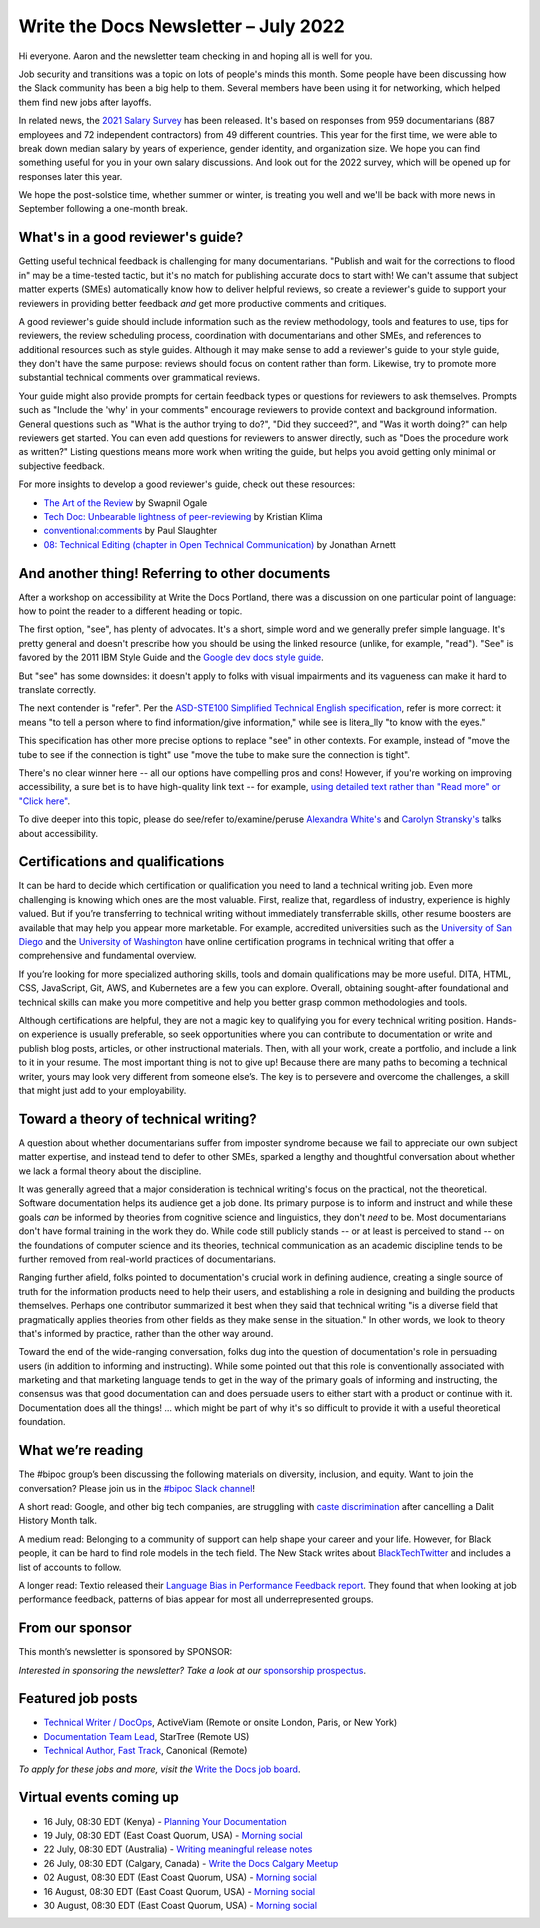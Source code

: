 .. post:: July 11, 2022
   :tags: newsletter

#########################################
Write the Docs Newsletter – July 2022
#########################################

Hi everyone. Aaron and the newsletter team checking in and hoping all is well for you.

Job security and transitions was a topic on lots of people's minds this month. Some people have been discussing how the Slack community has been a big help to them. Several members have been using it for networking, which helped them find new jobs after layoffs.

In related news, the `2021 Salary Survey <https://www.writethedocs.org/surveys/salary-survey/2021/>`__ has been released. It's based on responses from 959 documentarians (887 employees and 72 independent contractors) from 49 different countries. This year for the first time, we were able to break down median salary by years of experience, gender identity, and organization size. We hope you can find something useful for you in your own salary discussions. And look out for the 2022 survey, which will be opened up for responses later this year.

We hope the post-solstice time, whether summer or winter, is treating you well and we'll be back with more news in September following a one-month break.

----------------------------------
What's in a good reviewer's guide?
----------------------------------

Getting useful technical feedback is challenging for many documentarians. "Publish and wait for the corrections to flood in" may be a time-tested tactic, but it's no match for publishing accurate docs to start with! We can't assume that subject matter experts (SMEs) automatically know how to deliver helpful reviews, so create a reviewer's guide to support your reviewers in providing better feedback *and* get more productive comments and critiques.

A good reviewer's guide should include information such as the review methodology, tools and features to use, tips for reviewers, the review scheduling process, coordination with documentarians and other SMEs, and references to additional resources such as style guides. Although it may make sense to add a reviewer's guide to your style guide, they don't have the same purpose: reviews should focus on content rather than form. Likewise, try to promote more substantial technical comments over grammatical reviews.

Your guide might also provide prompts for certain feedback types or questions for reviewers to ask themselves. Prompts such as "Include the 'why' in your comments" encourage reviewers to provide context and background information. General questions such as "What is the author trying to do?", "Did they succeed?", and "Was it worth doing?" can help reviewers get started. You can even add questions for reviewers to answer directly, such as "Does the procedure work as written?" Listing questions means more work when writing the guide, but helps you avoid getting only minimal or subjective feedback.

For more insights to develop a good reviewer's guide, check out these resources:

- `The Art of the Review <https://www.knowledgeowl.com/home/art-of-review>`__ by Swapnil Ogale
- `Tech Doc: Unbearable lightness of peer-reviewing <https://www.linkedin.com/pulse/tech-doc-unbearable-lightness-peer-reviewing-kristian-klima>`__ by Kristian Klima
- `conventional:comments <https://conventionalcomments.org/>`__ by Paul Slaughter
- `08: Technical Editing (chapter in Open Technical Communication) <https://digitalcommons.kennesaw.edu/cgi/viewcontent.cgi?article=1042&context=opentc>`__ by Jonathan Arnett

-----------------------------------------------
And another thing! Referring to other documents
-----------------------------------------------

After a workshop on accessibility at Write the Docs Portland, there was a discussion on one particular point of language: how to point the reader to a different heading or topic.

The first option, "see", has plenty of advocates. It's a short, simple word and we generally prefer simple language. It's pretty general and doesn't prescribe how you should be using the linked resource (unlike, for example, "read"). "See" is favored by the 2011 IBM Style Guide and the `Google dev docs style guide <https://developers.google.com/style/word-list?hl=en#letter-s>`__.

But "see" has some downsides: it doesn't apply to folks with visual impairments and its vagueness can make it hard to translate correctly.

The next contender is "refer". Per the `ASD-STE100 Simplified Technical English specification <https://asd-ste100.org/request.html>`__, refer is more correct: it means "to tell a person where to find information/give information," while see is litera_lly "to know with the eyes."

This specification has other more precise options to replace "see" in other contexts. For example, instead of "move the tube to see if the connection is tight" use "move the tube to make sure the connection is tight".

There's no clear winner here -- all our options have compelling pros and cons! However, if you're working on improving accessibility, a sure bet is to have high-quality link text -- for example, `using detailed text rather than "Read more" or "Click here" <https://uxdesign.cc/the-problem-with-click-here-and-learn-more-links-d01a0eba5cbd>`__.

To dive deeper into this topic, please do see/refer to/examine/peruse `Alexandra White's <https://www.youtube.com/watch?v=PS8ywGg0x-U>`__ and `Carolyn Stransky's <https://www.youtube.com/watch?v=SLUJG625Si0>`__ talks about accessibility.

---------------------------------
Certifications and qualifications
---------------------------------

It can be hard to decide which certification or qualification you need to land a technical writing job. Even more challenging is knowing which ones are the most valuable. First, realize that, regardless of industry, experience is highly valued. But if you’re transferring to technical writing without immediately transferrable skills, other resume boosters are available that may help you appear more marketable. For example, accredited universities such as the `University of San Diego <https://extendedstudies.ucsd.edu/courses-and-programs/technical-communication-certificate>`__ and the `University of Washington <https://www.pce.uw.edu/certificates/professional-technical-writing>`__ have online certification programs in technical writing that offer a comprehensive and fundamental overview.

If you’re looking for more specialized authoring skills, tools and domain qualifications may be more useful. DITA, HTML, CSS, JavaScript, Git, AWS, and Kubernetes are a few you can explore. Overall, obtaining sought-after foundational and technical skills can make you more competitive and help you better grasp common methodologies and tools.

Although certifications are helpful, they are not a magic key to qualifying you for every technical writing position. Hands-on experience is usually preferable, so seek opportunities where you can contribute to documentation or write and publish blog posts, articles, or other instructional materials. Then, with all your work, create a portfolio, and include a link to it in your resume. The most important thing is not to give up! Because there are many paths to becoming a technical writer, yours may look very different from someone else’s. The key is to persevere and overcome the challenges, a skill that might just add to your employability.

-------------------------------------
Toward a theory of technical writing?
-------------------------------------

A question about whether documentarians suffer from imposter syndrome because we fail to appreciate our own subject matter expertise, and instead tend to defer to other SMEs, sparked a lengthy and thoughtful conversation about whether we lack a formal theory about the discipline.

It was generally agreed that a major consideration is technical writing's focus on the practical, not the theoretical. Software documentation helps its audience get a job done. Its primary purpose is to inform and instruct and while these goals *can* be informed by theories from cognitive science and linguistics, they don't *need* to be. Most documentarians don't have formal training in the work they do. While code still publicly stands -- or at least is perceived to stand -- on the foundations of computer science and its theories, technical communication as an academic discipline tends to be further removed from real-world practices of documentarians.

Ranging further afield, folks pointed to documentation's crucial work in defining audience, creating a single source of truth for the information products need to help their users, and establishing a role in designing and building the products themselves. Perhaps one contributor summarized it best when they said that technical writing "is a diverse field that pragmatically applies theories from other fields as they make sense in the situation." In other words, we look to theory that's informed by practice, rather than the other way around.

Toward the end of the wide-ranging conversation, folks dug into the question of documentation's role in persuading users (in addition to informing and instructing). While some pointed out that this role is conventionally associated with marketing and that marketing language tends to get in the way of the primary goals of informing and instructing, the consensus was that good documentation can and does persuade users to either start with a product or continue with it. Documentation does all the things! ... which might be part of why it's so difficult to provide it with a useful theoretical foundation.

------------------
What we’re reading
------------------

The #bipoc group’s been discussing the following materials on diversity, inclusion, and equity. Want to join the conversation? Please join us in the `#bipoc Slack channel <https://writethedocs.slack.com/archives/C016STMEWJD>`__!

A short read: Google, and other big tech companies, are struggling with `caste discrimination <https://www.nbcnews.com/news/asian-america/big-techs-big-problem-also-best-kept-secret-caste-discrimination-rcna33692>`__ after cancelling a Dalit History Month talk.

A medium read: Belonging to a community of support can help shape your career and your life. However, for Black people, it can be hard to find role models in the tech field. The New Stack writes about `BlackTechTwitter <https://thenewstack.io/blacktechtwitter-for-life/>`__ and includes a list of accounts to follow.

A longer read: Textio released their `Language Bias in Performance Feedback report <https://www.oprahdaily.com/life/a32893726/what-is-juneteenth/>`__. They found that when looking at job performance feedback, patterns of bias appear for most all underrepresented groups.

----------------
From our sponsor
----------------

This month’s newsletter is sponsored by SPONSOR:

.. raw:: html

    <div></div>

*Interested in sponsoring the newsletter? Take a look at our* `sponsorship prospectus </sponsorship/newsletter/>`__.

------------------
Featured job posts
------------------

- `Technical Writer / DocOps <https://jobs.writethedocs.org/job/781/technical-writer-docops/>`__, ActiveViam (Remote or onsite London, Paris, or New York)
- `Documentation Team Lead <https://jobs.writethedocs.org/job/802/documentation-team-lead/>`__, StarTree (Remote US)
- `Technical Author, Fast Track  <https://jobs.writethedocs.org/job/777/technical-author-fast-track/>`__, Canonical (Remote)

*To apply for these jobs and more, visit the* `Write the Docs job board <https://jobs.writethedocs.org/>`__.

------------------------
Virtual events coming up
------------------------

- 16 July, 08:30 EDT (Kenya) - `Planning Your Documentation <https://www.meetup.com/wtd-kenya/events/286893827/>`__
- 19 July, 08:30 EDT (East Coast Quorum, USA) - `Morning social <https://www.meetup.com/ne-write-the-docs/events/hqvdfsydckbzb/>`__
- 22 July, 08:30 EDT (Australia) - `Writing meaningful release notes <https://www.meetup.com/write-the-docs-australia/events/286062922/>`__
- 26 July, 08:30 EDT (Calgary, Canada) - `Write the Docs Calgary Meetup <https://www.meetup.com/wtd-calgary/events/282708717/>`__
- 02 August, 08:30 EDT (East Coast Quorum, USA) - `Morning social <https://www.meetup.com/ne-write-the-docs/events/hqvdfsydclbdb/>`__
- 16 August, 08:30 EDT (East Coast Quorum, USA) - `Morning social <https://www.meetup.com/ne-write-the-docs/events/hqvdfsydckbzb/>`__
- 30 August, 08:30 EDT (East Coast Quorum, USA) - `Morning social <https://www.meetup.com/ne-write-the-docs/events/hqvdfsydckbzb/>`__


